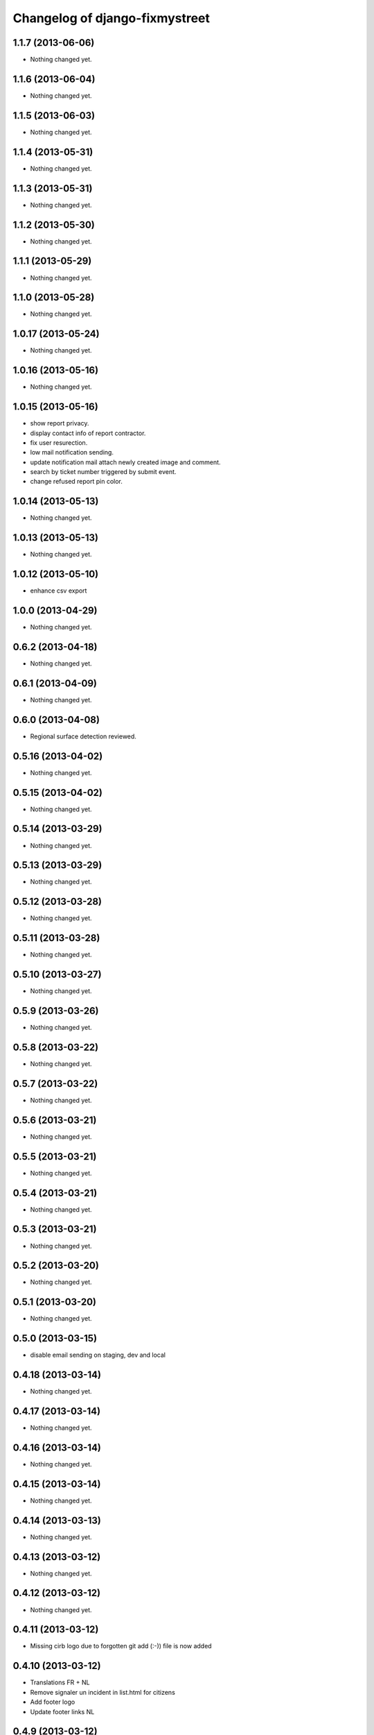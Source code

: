 Changelog of django-fixmystreet
===================================================

1.1.7 (2013-06-06)
------------------

- Nothing changed yet.


1.1.6 (2013-06-04)
------------------

- Nothing changed yet.


1.1.5 (2013-06-03)
------------------

- Nothing changed yet.


1.1.4 (2013-05-31)
------------------

- Nothing changed yet.


1.1.3 (2013-05-31)
------------------

- Nothing changed yet.


1.1.2 (2013-05-30)
------------------

- Nothing changed yet.


1.1.1 (2013-05-29)
------------------

- Nothing changed yet.


1.1.0 (2013-05-28)
------------------

- Nothing changed yet.


1.0.17 (2013-05-24)
-------------------

- Nothing changed yet.


1.0.16 (2013-05-16)
-------------------

- Nothing changed yet.


1.0.15 (2013-05-16)
-------------------

- show report privacy.

- display contact info of report contractor.

- fix user resurection.

- low mail notification sending.

- update notification mail attach newly created image and comment.

- search by ticket number triggered by submit event.

- change refused report pin color.


1.0.14 (2013-05-13)
-------------------

- Nothing changed yet.


1.0.13 (2013-05-13)
-------------------

- Nothing changed yet.


1.0.12 (2013-05-10)
-------------------

- enhance csv export


1.0.0 (2013-04-29)
------------------

- Nothing changed yet.


0.6.2 (2013-04-18)
------------------

- Nothing changed yet.


0.6.1 (2013-04-09)
------------------

- Nothing changed yet.


0.6.0 (2013-04-08)
------------------

- Regional surface detection reviewed.


0.5.16 (2013-04-02)
-------------------

- Nothing changed yet.


0.5.15 (2013-04-02)
-------------------

- Nothing changed yet.


0.5.14 (2013-03-29)
-------------------

- Nothing changed yet.


0.5.13 (2013-03-29)
-------------------

- Nothing changed yet.


0.5.12 (2013-03-28)
-------------------

- Nothing changed yet.


0.5.11 (2013-03-28)
-------------------

- Nothing changed yet.


0.5.10 (2013-03-27)
-------------------

- Nothing changed yet.


0.5.9 (2013-03-26)
------------------

- Nothing changed yet.


0.5.8 (2013-03-22)
------------------

- Nothing changed yet.


0.5.7 (2013-03-22)
------------------

- Nothing changed yet.


0.5.6 (2013-03-21)
------------------

- Nothing changed yet.


0.5.5 (2013-03-21)
------------------

- Nothing changed yet.


0.5.4 (2013-03-21)
------------------

- Nothing changed yet.


0.5.3 (2013-03-21)
------------------

- Nothing changed yet.


0.5.2 (2013-03-20)
------------------

- Nothing changed yet.


0.5.1 (2013-03-20)
------------------

- Nothing changed yet.


0.5.0 (2013-03-15)
------------------

- disable email sending on staging, dev and local


0.4.18 (2013-03-14)
-------------------

- Nothing changed yet.


0.4.17 (2013-03-14)
-------------------

- Nothing changed yet.


0.4.16 (2013-03-14)
-------------------

- Nothing changed yet.


0.4.15 (2013-03-14)
-------------------

- Nothing changed yet.


0.4.14 (2013-03-13)
-------------------

- Nothing changed yet.


0.4.13 (2013-03-12)
-------------------

- Nothing changed yet.


0.4.12 (2013-03-12)
-------------------

- Nothing changed yet.


0.4.11 (2013-03-12)
-------------------

- Missing cirb logo due to forgotten git add (:-)) file is now added


0.4.10 (2013-03-12)
-------------------

- Translations FR + NL
- Remove signaler un incident in list.html for citizens
- Add footer logo
- Update footer links NL



0.4.9 (2013-03-12)
------------------

- Global spelling and wording corrections.

- Dutch translation (work in progress).

- Clean & lighter create report form.

- About page review.

- Communes index review (non-participate message, layout).

- Create report form => non participate commune in a dialog box.




0.4.8 (2013-03-12)
------------------

- Nothing changed yet.


0.4.7 (2013-03-11)
------------------

- Nothing changed yet.


0.4.6 (2013-03-08)
------------------

- Nothing changed yet.


0.4.5 (2013-03-08)
------------------

- Nothing changed yet.


0.4.4 (2013-03-07)
------------------

- Nothing changed yet.


0.4.3 (2013-03-07)
------------------

- Nothing changed yet.


0.4.2 (2013-03-07)
------------------

- Nothing changed yet.


0.4.1 (2013-03-06)
------------------

- Remove typo

- Spelling, vocabulary and terminology


0.4.0 (2013-03-01)
------------------

- Nothing changed yet.


0.3.3 (2013-03-01)
------------------

- applicant/contractor can export pdf

- applicant/contractor can not "publish all"

- FireFox 10 complient


0.3.2 (2013-03-01)
------------------

- Nothing changed yet.


0.3.1 (2013-03-01)
------------------

- Review of report buttons and publishing behavior.
  "signaler comme terminé" => "Résolu"
  "Fermer définitivement l'incident" => "Cloturé"
  "Publier" => "Accepter"
  "Tout publier" => "Publier"
  "Rendre photos et commentaire public" => "Tout publier"
  color of button close: orange => green

- History cofusing label fixed
  "Incident marqué comme cloturé" => "Incident signalé comme résolu"

- Show privacy label on attachment when privacy not editable


0.3.0 (2013-02-28)
------------------

- Separated login page.

- Automatic subscription for managers.

- Add subscribe checkbox in pro create report form.

- Citizen list of report is now selected by postal code (not by responsible).

⁻ Citizen "search by ticket" layout fix.

- Report list restore postalcode & city name.

- Fix domain name in mails.

- remove participation constraint on create report pro.


0.2.11 (2013-02-21)
-------------------

- Nothing changed yet.


0.2.10 (2013-02-21)
-------------------

- Nothing changed yet.


0.2.9 (2013-02-21)
------------------

- Nothing changed yet.


0.2.8 (2013-02-21)
------------------

- Nothing changed yet.


0.2.7 (2013-02-21)
------------------

- Nothing changed yet.


0.2.6 (2013-02-20)
------------------

- Nothing changed yet.


0.2.5 (2013-02-19)
------------------

- Nothing changed yet.


0.2.4 (2013-02-19)
------------------

- Nothing changed yet.


0.2.3 (2013-02-13)
------------------

- Nothing changed yet.


0.2.2 (2013-02-07)
------------------

- Nothing changed yet.


0.2.1 (2013-02-07)
------------------

- Nothing changed yet.


0.2.0 (2013-02-06)
------------------

- Nothing changed yet.


0.1 (2012-12-19)
----------------

- Initial project structure created with nensskel 1.27.
